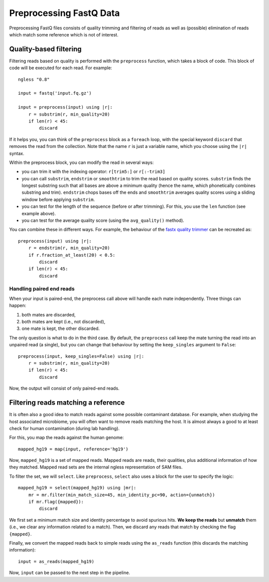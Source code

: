 ========================
Preprocessing FastQ Data
========================

Preprocessing FastQ files consists of quality trimming and filtering of reads
as well as (possible) elimination of reads which match some reference which is
not of interest.

Quality-based filtering
-----------------------

Filtering reads based on quality is performed with the ``preprocess`` function,
which takes a block of code. This block of code will be executed for each read.
For example::

    ngless "0.8"

    input = fastq('input.fq.gz')

    input = preprocess(input) using |r|:
        r = substrim(r, min_quality=20)
        if len(r) < 45:
            discard

If it helps you, you can think of the ``preprocess`` block as a ``foreach``
loop, with the special keyword ``discard`` that removes the read from the
collection. Note that the name ``r`` is just a variable name, which you choose
using the ``|r|`` syntax.

Within the preprocess block, you can modify the read in several ways:

- you can trim it with the indexing operator: ``r[trim5:]`` or ``r[:-trim3]``

- you can call ``substrim``, ``endstrim`` or ``smoothtrim`` to trim the read
  based on quality scores. ``substrim`` finds the longest substring such that
  all bases are above a minimum quality (hence the name, which phonetically
  combines substring and trim). ``endstrim`` chops bases off the ends and
  ``smoothtrim`` averages quality scores using a sliding window before applying
  ``substrim``.

- you can test for the length of the sequence (before or after trimming). For
  this, you use the ``len`` function (see example above).

- you can test for the average quality score (using the ``avg_quality()``
  method).

You can combine these in different ways. For example, the behaviour of the
`fastx quality trimmer <http://hannonlab.cshl.edu/fastx_toolkit/>`__ can be
recreated as::

    preprocess(input) using |r|:
        r = endstrim(r, min_quality=20)
        if r.fraction_at_least(20) < 0.5:
            discard
        if len(r) < 45:
            discard

Handling paired end reads
~~~~~~~~~~~~~~~~~~~~~~~~~

When your input is paired-end, the preprocess call above will handle each mate
independently. Three things can happen:

1. both mates are discarded,
2. both mates are kept (i.e., not discarded),
3. one mate is kept, the other discarded.

The only question is what to do in the third case. By default, the
``preprocess`` call keep the mate turning the read into an unpaired read (a
single), but you can change that behaviour by setting the ``keep_singles``
argument to ``False``::

    preprocess(input, keep_singles=False) using |r|:
        r = substrim(r, min_quality=20)
        if len(r) < 45:
            discard

Now, the output will consist of only paired-end reads.

Filtering reads matching a reference
------------------------------------

It is often also a good idea to match reads against some possible contaminant
database. For example, when studying the host associated microbiome, you will
often want to remove reads matching the host. It is almost always a good to at
least check for human contamination (during lab handling).

For this, you map the reads against the human genome::

    mapped_hg19 = map(input, reference='hg19')

Now, ``mapped_hg19`` is a set of mapped reads. Mapped reads are reads, their
qualities, plus additional information of how they matched. Mapped read sets
are the internal ngless representation of SAM files.

To filter the set, we will ``select``. Like ``preprocess``, ``select`` also
uses a block for the user to specify the logic::

    mapped_hg19 = select(mapped_hg19) using |mr|:
        mr = mr.filter(min_match_size=45, min_identity_pc=90, action={unmatch})
        if mr.flag({mapped}):
            discard

We first set a minimum match size and identity percentage to avoid spurious
hits. **We keep the reads** but **unmatch** them (i.e., we clear any
information related to a match). Then, we discard any reads that match by
checking the flag ``{mapped}``.

Finally, we convert the mapped reads back to simple reads using the
``as_reads`` function (this discards the matching information)::

    input = as_reads(mapped_hg19)

Now, ``input`` can be passed to the next step in the pipeline.
